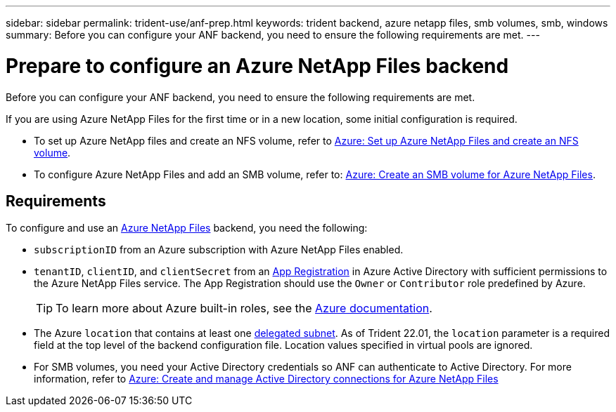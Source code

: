 ---
sidebar: sidebar
permalink: trident-use/anf-prep.html
keywords: trident backend, azure netapp files, smb volumes, smb, windows
summary: Before you can configure your ANF backend, you need to ensure the following requirements are met. 
---

= Prepare to configure an Azure NetApp Files backend
:hardbreaks:
:icons: font
:imagesdir: ../media/


Before you can configure your ANF backend, you need to ensure the following requirements are met. 

If you are using Azure NetApp Files for the first time or in a new location, some initial configuration is required. 

* To set up Azure NetApp files and create an NFS volume, refer to https://docs.microsoft.com/en-us/azure/azure-netapp-files/azure-netapp-files-quickstart-set-up-account-create-volumes[Azure: Set up Azure NetApp Files and create an NFS volume^].

* To configure Azure NetApp Files and add an SMB volume, refer to: https://docs.microsoft.com/en-us/azure/azure-netapp-files/azure-netapp-files-create-volumes-smb[Azure: Create an SMB volume for Azure NetApp Files]. 


== Requirements 

To configure and use an https://azure.microsoft.com/en-us/services/netapp/[Azure NetApp Files^] backend, you need the following:

* `subscriptionID` from an Azure subscription with Azure NetApp Files enabled.
* `tenantID`, `clientID`, and `clientSecret` from an link:https://docs.microsoft.com/en-us/azure/active-directory/develop/howto-create-service-principal-portal[App Registration^] in Azure Active Directory with sufficient permissions to the Azure NetApp Files service. The App Registration should use the `Owner` or `Contributor` role predefined by Azure.
+
TIP: To learn more about Azure built-in roles, see the link:https://docs.microsoft.com/en-us/azure/role-based-access-control/built-in-roles[Azure documentation^].

* The Azure `location` that contains at least one link:https://docs.microsoft.com/en-us/azure/azure-netapp-files/azure-netapp-files-delegate-subnet[delegated subnet^]. As of Trident 22.01, the `location` parameter is a required field at the top level of the backend configuration file. Location values specified in virtual pools are ignored.

* For SMB volumes, you need your Active Directory credentials so ANF can  authenticate to Active Directory. For more information, refer to link:https://docs.microsoft.com/en-us/azure/azure-netapp-files/create-active-directory-connections[Azure: Create and manage Active Directory connections for Azure NetApp Files^]



